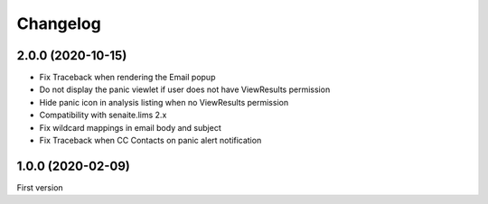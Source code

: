 Changelog
=========

2.0.0 (2020-10-15)
------------------

- Fix Traceback when rendering the Email popup
- Do not display the panic viewlet if user does not have ViewResults permission
- Hide panic icon in analysis listing when no ViewResults permission
- Compatibility with senaite.lims 2.x
- Fix wildcard mappings in email body and subject
- Fix Traceback when CC Contacts on panic alert notification


1.0.0 (2020-02-09)
------------------

First version
